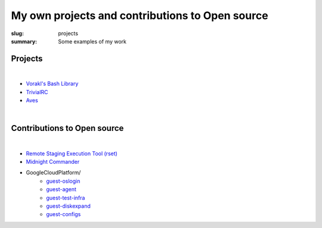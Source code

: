 My own projects and contributions to Open source
################################################

:slug: projects
:summary: Some examples of my work

Projects
-----------

|

* `Vorakl's Bash Library`_
* TrivialRC_
* Aves_

|

Contributions to Open source
-------------------------------

|

* `Remote Staging Execution Tool (rset)`_
* `Midnight Commander`_
* GoogleCloudPlatform/
    + guest-oslogin_
    + guest-agent_
    + guest-test-infra_
    + guest-diskexpand_
    + guest-configs_

.. Links

.. _TrivialRC: https://trivialrc.vorakl.com/
.. _Aves: https://github.com/vorakl/aves
.. _`Vorakl's Bash Library`: https://vbl.vorakl.com/
.. _`Remote Staging Execution Tool (rset)`: https://github.com/search?q=author%3Avorakl+repo%3Aeradman%2Frset&type=commits
.. _`Midnight Commander`: https://github.com/MidnightCommander/mc/commit/91c96494f282ab26995bc8d21421cccbe0e6f61a
.. _guest-diskexpand: https://github.com/search?q=author%3Avorakl+repo%3AGoogleCloudPlatform%2Fguest-diskexpand+&type=commits
.. _guest-test-infra: https://github.com/search?q=author%3Avorakl+repo%3AGoogleCloudPlatform%2Fguest-test-infra+&type=commits
.. _guest-agent: https://github.com/search?q=author%3Avorakl+repo%3AGoogleCloudPlatform%2Fguest-agent+&type=commits
.. _guest-oslogin: https://github.com/search?q=author%3Avorakl+repo%3AGoogleCloudPlatform%2Fguest-oslogin&type=commits
.. _guest-configs: https://github.com/search?q=author%3Avorakl+repo%3AGoogleCloudPlatform%2Fguest-configs&type=commits
